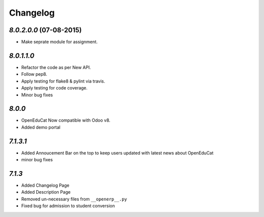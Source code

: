.. _changelog:

Changelog
=========

`8.0.2.0.0` (07-08-2015)
---------
- Make seprate module for assignment.


`8.0.1.1.0`
---------
- Refactor the code as per New API.
- Follow pep8.
- Apply testing for flake8 & pylint via travis.
- Apply testing for code coverage.
- Minor bug fixes


`8.0.0`
---------
- OpenEduCat Now compatible with Odoo v8.
- Added demo portal


`7.1.3.1`
---------

- Added Annoucement Bar on the top to keep users updated with latest news about OpenEduCat
- minor bug fixes

`7.1.3`
-------

- Added Changelog Page

- Added Description Page

- Removed un-necessary files from ``__openerp__.py``

- Fixed bug for admission to student conversion
